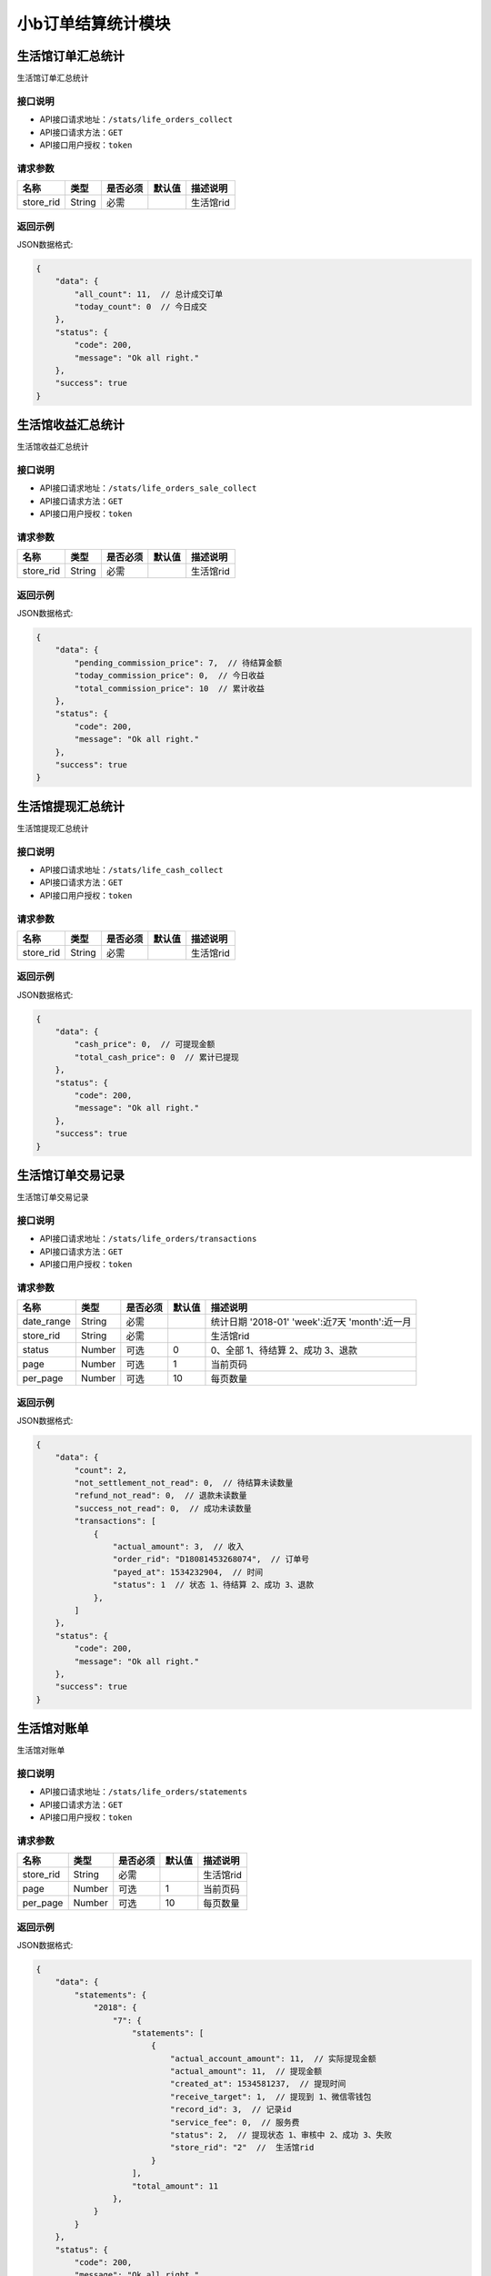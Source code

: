 ===================
小b订单结算统计模块
===================


生活馆订单汇总统计
------------------------
生活馆订单汇总统计

接口说明
~~~~~~~~~~~~~~

* API接口请求地址：``/stats/life_orders_collect``
* API接口请求方法：``GET``
* API接口用户授权：``token``

请求参数
~~~~~~~~~~~~~~~

=====================  ==========  =========  ==========  =============================
名称                    类型        是否必须     默认值       描述说明
=====================  ==========  =========  ==========  =============================
store_rid              String      必需                    生活馆rid
=====================  ==========  =========  ==========  =============================


返回示例
~~~~~~~~~~~~~~~~

JSON数据格式:

.. code-block:: javascript


    {
        "data": {
            "all_count": 11,  // 总计成交订单
            "today_count": 0  // 今日成交
        },
        "status": {
            "code": 200,
            "message": "Ok all right."
        },
        "success": true
    }



生活馆收益汇总统计
------------------------
生活馆收益汇总统计

接口说明
~~~~~~~~~~~~~~

* API接口请求地址：``/stats/life_orders_sale_collect``
* API接口请求方法：``GET``
* API接口用户授权：``token``

请求参数
~~~~~~~~~~~~~~~

=====================  ==========  =========  ==========  =============================
名称                    类型        是否必须     默认值       描述说明
=====================  ==========  =========  ==========  =============================
store_rid              String      必需                    生活馆rid
=====================  ==========  =========  ==========  =============================


返回示例
~~~~~~~~~~~~~~~~

JSON数据格式:

.. code-block:: javascript


    {
        "data": {
            "pending_commission_price": 7,  // 待结算金额
            "today_commission_price": 0,  // 今日收益
            "total_commission_price": 10  // 累计收益
        },
        "status": {
            "code": 200,
            "message": "Ok all right."
        },
        "success": true
    }



生活馆提现汇总统计
------------------------
生活馆提现汇总统计

接口说明
~~~~~~~~~~~~~~

* API接口请求地址：``/stats/life_cash_collect``
* API接口请求方法：``GET``
* API接口用户授权：``token``

请求参数
~~~~~~~~~~~~~~~

=====================  ==========  =========  ==========  =============================
名称                    类型        是否必须     默认值       描述说明
=====================  ==========  =========  ==========  =============================
store_rid              String      必需                    生活馆rid
=====================  ==========  =========  ==========  =============================


返回示例
~~~~~~~~~~~~~~~~

JSON数据格式:

.. code-block:: javascript

    {
        "data": {
            "cash_price": 0,  // 可提现金额
            "total_cash_price": 0  // 累计已提现
        },
        "status": {
            "code": 200,
            "message": "Ok all right."
        },
        "success": true
    }



生活馆订单交易记录
---------------------------------
生活馆订单交易记录

接口说明
~~~~~~~~~~~~~~

* API接口请求地址：``/stats/life_orders/transactions``
* API接口请求方法：``GET``
* API接口用户授权：``token``

请求参数
~~~~~~~~~~~~~~~

=====================  ==========  =========  ==========  ====================================================
名称                    类型        是否必须     默认值       描述说明
=====================  ==========  =========  ==========  ====================================================
date_range             String      必需                    统计日期 '2018-01' 'week':近7天  'month':近一月
store_rid              String      必需                    生活馆rid
status                 Number      可选         0          0、全部 1、待结算 2、成功 3、退款
page                   Number      可选         1          当前页码
per_page               Number      可选         10         每页数量
=====================  ==========  =========  ==========  ====================================================

返回示例
~~~~~~~~~~~~~~~~

JSON数据格式:

.. code-block:: javascript


    {
        "data": {
            "count": 2,
            "not_settlement_not_read": 0,  // 待结算未读数量
            "refund_not_read": 0,  // 退款未读数量
            "success_not_read": 0,  // 成功未读数量
            "transactions": [
                {
                    "actual_amount": 3,  // 收入
                    "order_rid": "D18081453268074",  // 订单号
                    "payed_at": 1534232904,  // 时间
                    "status": 1  // 状态 1、待结算 2、成功 3、退款
                },
            ]
        },
        "status": {
            "code": 200,
            "message": "Ok all right."
        },
        "success": true
    }


生活馆对账单
---------------------------------
生活馆对账单

接口说明
~~~~~~~~~~~~~~

* API接口请求地址：``/stats/life_orders/statements``
* API接口请求方法：``GET``
* API接口用户授权：``token``

请求参数
~~~~~~~~~~~~~~~

=====================  ==========  =========  ==========  ====================================================
名称                    类型        是否必须     默认值       描述说明
=====================  ==========  =========  ==========  ====================================================
store_rid              String      必需                    生活馆rid
page                   Number      可选         1          当前页码
per_page               Number      可选         10         每页数量
=====================  ==========  =========  ==========  ====================================================

返回示例
~~~~~~~~~~~~~~~~

JSON数据格式:

.. code-block:: javascript


    {
        "data": {
            "statements": {
                "2018": {
                    "7": {
                        "statements": [
                            {
                                "actual_account_amount": 11,  // 实际提现金额
                                "actual_amount": 11,  // 提现金额
                                "created_at": 1534581237,  // 提现时间
                                "receive_target": 1,  // 提现到 1、微信零钱包
                                "record_id": 3,  // 记录id
                                "service_fee": 0,  // 服务费
                                "status": 2,  // 提现状态 1、审核中 2、成功 3、失败
                                "store_rid": "2"  //  生活馆rid
                            }
                        ],
                        "total_amount": 11
                    },
                }
            }
        },
        "status": {
            "code": 200,
            "message": "Ok all right."
        },
        "success": true
    }


生活馆对账单详情
---------------------------------
生活馆对账单详情

接口说明
~~~~~~~~~~~~~~

* API接口请求地址：``/stats/life_orders/statement_items``
* API接口请求方法：``GET``
* API接口用户授权：``token``

请求参数
~~~~~~~~~~~~~~~

=====================  ==========  =========  ==========  ====================================================
名称                    类型        是否必须     默认值       描述说明
=====================  ==========  =========  ==========  ====================================================
store_rid              String      必需                    生活馆rid
record_id              String      必需                    对账单id
=====================  ==========  =========  ==========  ====================================================

返回示例
~~~~~~~~~~~~~~~~

JSON数据格式:

.. code-block:: javascript


    {
        "data": {
            "life_cash_record_dict": {
                "actual_amount": 22,  // 提现金额
                "created_at": 1534582337,  // 提现时间
                "order_info": {
                    "1970": {
                        "1": {
                            "D18080663458120": {
                                "commission_price": 1,  // 收益
                                "created_at": 1533542675  // 时间
                            },
                            "D18080692057183": {
                                "commission_price": 1,
                                "created_at": 1533542835
                            }
                        }
                    }
                },
                "receive_target": 1,  // 提现到 1、微信零钱包
                "record_id": 1,  // 记录id
                "service_fee": 0,  // 服务费
                "status": 2,  // 提现状态 1、审核中 2、成功 3、失败
                "store_rid": "2"  //  生活馆rid
            }
        },
        "status": {
            "code": 200,
            "message": "Ok all right."
        },
        "success": true
    }



生活馆订单收益详情
---------------------------------
生活馆订单收益详情

接口说明
~~~~~~~~~~~~~~

* API接口请求地址：``/stats/life_orders/<string:rid>``
* API接口请求方法：``GET``
* API接口用户授权：``token``

请求参数
~~~~~~~~~~~~~~~

=====================  ==========  =========  ==========  ====================================================
名称                    类型        是否必须     默认值       描述说明
=====================  ==========  =========  ==========  ====================================================
rid                    String      必需                    订单编号
store_rid              String      必需                    生活馆rid
=====================  ==========  =========  ==========  ====================================================

返回示例
~~~~~~~~~~~~~~~~

JSON数据格式:

.. code-block:: javascript


    {
        "data": {
            "blessing_utterance": "嘿嘿嘿",
            "buyer_address": "青年路",
            "buyer_city": "淄博",
            "buyer_country": "中国",
            "buyer_name": "张王",
            "buyer_phone": "13260180689",
            "buyer_province": "山东",
            "buyer_remark": "哈哈哈",
            "buyer_tel": "13260180689",
            "buyer_zipcode": "255300",
            "coupon_amount": 0,
            "created_at": 1533542675,
            "current_time": 1534595020,
            "customer_order_id": "D18080665081342",
            "discount_amount": 1,
            "distributed": true,
            "first_discount": 0,
            "freight": 190,
            "items": [
                {
                    "commission_price": 10,
                    "commission_rate": 10,
                    "cover": "http://0.0.0.0:9000/_uploads/photos/180523/8f51855eedae984.jpg",
                    "cover_id": 1,
                    "deal_price": 1,
                    "delivery_country": "",
                    "delivery_country_id": null,
                    "express": 4,
                    "express_at": 0,
                    "express_code": "YTO",
                    "express_no": null,
                    "freight": 190,
                    "mode": "1 1",
                    "price": 3,
                    "product_name": "自行车",
                    "product_rid": "3",
                    "quantity": 10,
                    "rid": "3",
                    "s_color": "1",
                    "s_model": "1",
                    "s_weight": 1,
                    "sale_price": 3,
                    "stock_count": 32363,
                    "stock_quantity": 32363,
                    "store_name": "第2家",
                    "store_rid": "3"
                }
            ],
            "official_order_id": "D18080628045193",
            "outside_target_id": "D18080663458120",
            "pay_amount": 199,
            "payed_at": 0,
            "payment_slip": null,
            "reach_minus": 1,
            "received_at": 0,
            "refund_amount": 0,
            "remark": null,
            "rid": "D18080663458120",
            "ship_mode": 1,
            "signed_at": null,
            "status": 5,
            "store": {
                "store_logo": "http://0.0.0.0:9000/_uploads/photos/180523/8f51855eedae984.jpg",
                "store_name": "第2家",
                "store_rid": "3"
            },
            "total_amount": 10,
            "total_quantity": 10
        },
        "status": {
            "code": 200,
            "message": "Ok all right."
        },
        "success": true
    }


生活馆最近一笔提现
---------------------------------
生活馆最近一笔提现

接口说明
~~~~~~~~~~~~~~

* API接口请求地址：``/stats/life_cash_recent``
* API接口请求方法：``GET``
* API接口用户授权：``token``

请求参数
~~~~~~~~~~~~~~~

=====================  ==========  =========  ==========  ====================================================
名称                    类型        是否必须     默认值       描述说明
=====================  ==========  =========  ==========  ====================================================
store_rid              String      必需                    生活馆rid
=====================  ==========  =========  ==========  ====================================================

返回示例
~~~~~~~~~~~~~~~~

JSON数据格式:

.. code-block:: javascript


    {
        "data": {
            "actual_account_amount": 11,  // 实际提现金额
            "actual_amount": 11,  // 提现金额
            "created_at": 1534581237,  // 提现时间
            "receive_target": 1,  // 提现到 1、微信零钱包
            "record_id": 3,  // 记录id
            "service_fee": 0,  // 服务费
            "status": 2,  // 提现状态 1、审核中 2、成功 3、失败
            "store_rid": "2"  //  生活馆rid
        },
        "status": {
            "code": 200,
            "message": "Ok all right."
        },
        "success": true
    }







